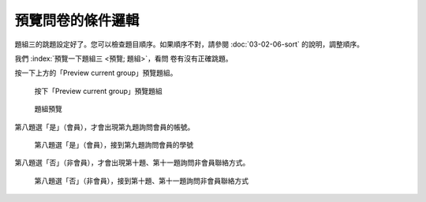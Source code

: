 預覽問卷的條件邏輯
##################

題組三的跳題設定好了。您可以檢查題目順序。如果順序不對，請參閱
:doc:`03-02-06-sort` 的說明，調整順序。

我們 :index:`預覽一下題組三 <預覽; 題組>`，看問
卷有沒有正確跳題。

按一下上方的「Preview current group」預覽題組。

.. figure:: images/03-04-05-preview-01.png
    :alt: 按下「Preview current group」預覽題組
    :scale: 48%

    按下「Preview current group」預覽題組

.. figure:: images/03-04-05-preview-02.png
    :alt: 題組預覽
    :scale: 48%

    題組預覽

第八題選「是」（會員），才會出現第九題詢問會員的帳號。

.. figure:: images/03-04-05-preview-03.png
    :alt: 第八題選「是」（會員），接到第九題詢問會員的帳號
    :scale: 48%

    第八題選「是」（會員），接到第九題詢問會員的學號

第八題選「否」（非會員），才會出現第十題、第十一題詢問非會員聯絡方式。

.. figure:: images/03-04-05-preview-04.png
    :alt: 第八題選「否」（非會員），接到第十題、第十一題詢問非會員聯絡方式
    :scale: 48%

    第八題選「否」（非會員），接到第十題、第十一題詢問非會員聯絡方式

